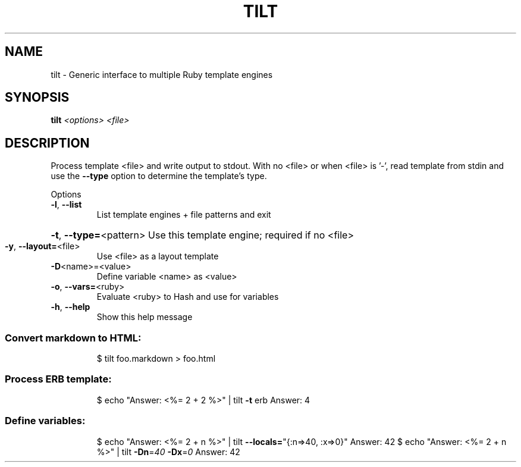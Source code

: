 .\" DO NOT MODIFY THIS FILE!  It was generated by help2man 1.40.4.
.TH TILT "1" "July 2011" "tilt 1.3.2" "tilt"
.SH NAME
tilt \- Generic interface to multiple Ruby template engines
.SH SYNOPSIS
.B tilt
\fI<options> <file>\fR
.SH DESCRIPTION
Process template <file> and write output to stdout. With no <file> or
when <file> is '\-', read template from stdin and use the \fB\-\-type\fR option
to determine the template's type.
.PP
Options
.TP
\fB\-l\fR, \fB\-\-list\fR
List template engines + file patterns and exit
.HP
\fB\-t\fR, \fB\-\-type=\fR<pattern> Use this template engine; required if no <file>
.TP
\fB\-y\fR, \fB\-\-layout=\fR<file>
Use <file> as a layout template
.TP
\fB\-D\fR<name>=<value>
Define variable <name> as <value>
.TP
\fB\-o\fR, \fB\-\-vars=\fR<ruby>
Evaluate <ruby> to Hash and use for variables
.TP
\fB\-h\fR, \fB\-\-help\fR
Show this help message
.SS "Convert markdown to HTML:"
.IP
$ tilt foo.markdown > foo.html
.SS "Process ERB template:"
.IP
$ echo "Answer: <%= 2 + 2 %>" | tilt \fB\-t\fR erb
Answer: 4
.SS "Define variables:"
.IP
$ echo "Answer: <%= 2 + n %>" | tilt \fB\-\-locals=\fR"{:n=>40, :x=>0}"
Answer: 42
$ echo "Answer: <%= 2 + n %>" | tilt \fB\-Dn\fR=\fI40\fR \fB\-Dx\fR=\fI0\fR
Answer: 42
